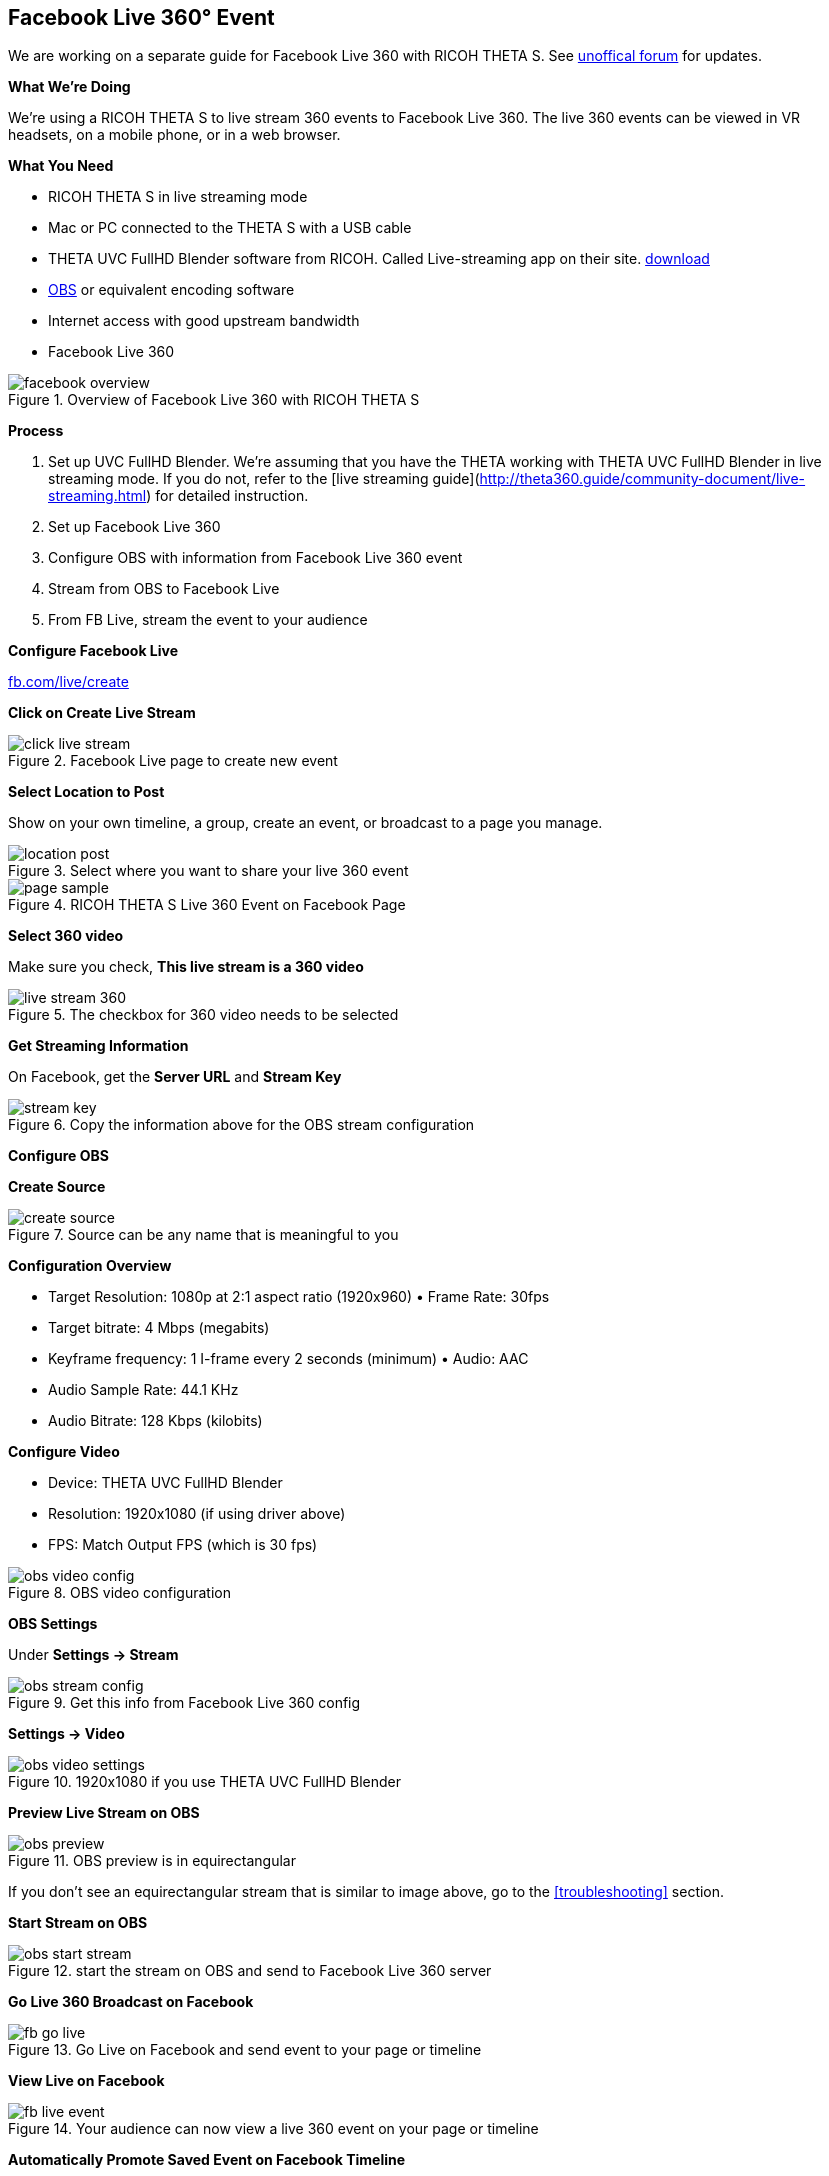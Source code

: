 ## Facebook Live 360&#176; Event
We are working on a separate guide for Facebook Live 360 with RICOH THETA S. See http://lists.theta360.guide[unoffical forum]
for updates.

**What We're Doing**

We're using a RICOH THETA S to live stream 360 events to Facebook Live 360. The live 360 events can be viewed in VR headsets, on a mobile phone, or in a web browser.

**What You Need**

* RICOH THETA S in live streaming mode
* Mac or PC connected to the THETA S with a USB cable
* THETA UVC FullHD Blender software from RICOH. Called Live-streaming app on their site. https://theta360.com/en/support/download/[download]
* https://obsproject.com/[OBS] or equivalent encoding software
* Internet access with good upstream bandwidth
* Facebook Live 360

image::img/livestreaming/facebook/facebook-overview.jpg[role="thumb" title="Overview of Facebook Live 360 with RICOH THETA S"]

**Process**

1. Set up UVC FullHD Blender. We're assuming that you have the THETA working with THETA UVC FullHD Blender in live streaming mode. If you do not, refer to the [live streaming guide](http://theta360.guide/community-document/live-streaming.html) for detailed instruction.
2. Set up Facebook Live 360
3. Configure OBS with information from Facebook Live 360  event
4. Stream from OBS to Facebook Live
5. From FB Live, stream the event to your audience

**Configure Facebook Live**

http://fb.com/live/create[fb.com/live/create]

**Click on Create Live Stream**

image::img/livestreaming/facebook/click-live-stream.jpg[role="thumb" title="Facebook Live page to create new event"]

**Select Location to Post**

Show on your own timeline, a group, create an event, or broadcast to a page you manage.

image::img/livestreaming/facebook/location-post.png[role="thumb" title="Select where you want to share your live 360 event"]


image::img/livestreaming/facebook/page-sample.png[role="thumb" title="RICOH THETA S Live 360 Event on Facebook Page"]

**Select 360 video**

Make sure you check, *This live stream is a 360 video*

image::img/livestreaming/facebook/live-stream-360.png[role="thumb" title="The checkbox for 360 video needs to be selected"]

**Get Streaming Information**

On Facebook, get the *Server URL* and *Stream Key*

image::img/livestreaming/facebook/stream-key.png[role="thumb" title="Copy the information above for the OBS stream configuration"]

**Configure OBS**

**Create Source**

image::img/livestreaming/facebook/create-source.png[role="thumb" title="Source can be any name that is meaningful to you"]

**Configuration Overview**

* Target Resolution: 1080p at 2:1 aspect ratio (1920x960) • Frame Rate: 30fps
* Target bitrate: 4 Mbps (megabits)
* Keyframe frequency: 1 I-frame every 2 seconds (minimum) • Audio: AAC
* Audio Sample Rate: 44.1 KHz
* Audio Bitrate: 128 Kbps (kilobits)

**Configure Video**

* Device: THETA UVC FullHD Blender
* Resolution: 1920x1080 (if using driver above)
* FPS: Match Output FPS (which is 30 fps)

image::img/livestreaming/facebook/obs-video-config.png[role="thumb" title="OBS video configuration"]


**OBS Settings**

Under *Settings -> Stream*

image::img/livestreaming/facebook/obs-stream-config.png[role="thumb" title="Get this info from Facebook Live 360 config"]

*Settings -> Video*

image::img/livestreaming/facebook/obs-video-settings.png[role="thumb" title="1920x1080 if you use THETA UVC FullHD Blender"]

**Preview Live Stream on OBS**

image::img/livestreaming/facebook/obs-preview.jpg[role="thumb" title="OBS preview is in equirectangular"]

If you don't see an equirectangular stream that is similar to image above, go to the <<troubleshooting>> section.

**Start Stream on OBS**

image::img/livestreaming/facebook/obs-start-stream.png[role="thumb" title="start the stream on OBS and send to Facebook Live 360 server"]

**Go Live 360 Broadcast on Facebook**

image::img/livestreaming/facebook/fb-go-live.png[role="thumb" title="Go Live on Facebook and send event to your page or timeline"]

**View Live on Facebook**

image::img/livestreaming/facebook/fb-live-event.png[role="thumb" title="Your audience can now view a live 360 event on your page or timeline"]

**Automatically Promote Saved Event on Facebook Timeline**

image::img/livestreaming/facebook/saved-event.png[role="thumb" title="Promote your saved event on your page or timeline"]

**Adjust Sharing, Expiration or Delete**

image::img/livestreaming/facebook/fb-delete.png[role="thumb" title="Manage archived events on your page or timeline"]
